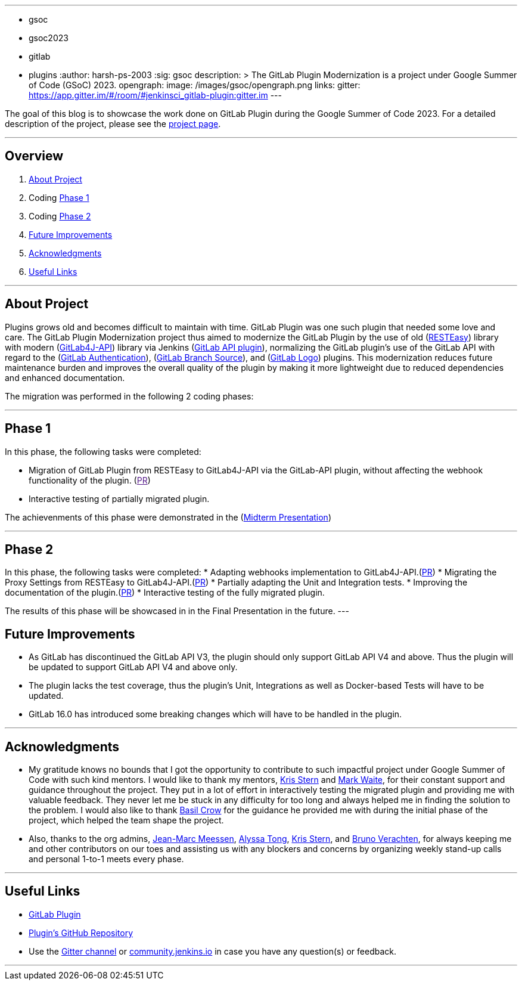 ---
:layout: post
:title: "GSoC GitLab Plugin Modernization Project"
:tags:
- gsoc
- gsoc2023
- gitlab
- plugins
:author: harsh-ps-2003
:sig: gsoc
description: >
  The GitLab Plugin Modernization is a project under Google Summer of Code (GSoC) 2023.
opengraph:
  image: /images/gsoc/opengraph.png
links:
  gitter: https://app.gitter.im/#/room/#jenkinsci_gitlab-plugin:gitter.im
---


The goal of this blog is to showcase the work done on GitLab Plugin during the Google Summer of Code 2023.
For a detailed description of the project, please see the link:/projects/gsoc/2023/projects/gitlab-plugin-modernization/[project page].

---

== Overview

. <<About Project>>
. Coding <<Phase 1>>
. Coding <<Phase 2>>
. <<Future Improvements>>
. <<Acknowledgments>>
. <<Useful Links>>

---

== About Project

Plugins grows old and becomes difficult to maintain with time. GitLab Plugin was one such plugin that needed some love and care. The GitLab Plugin Modernization project thus aimed to modernize the GitLab Plugin by the use of old (link:https://resteasy.dev[RESTEasy]) library with modern (link:https://github.com/gitlab4j/gitlab4j-api[GitLab4J-API]) library via Jenkins (link:https://plugins.jenkins.io/gitlab-api/[GitLab API plugin]), normalizing the GitLab plugin’s use of the GitLab API with regard to the (link:https://plugins.jenkins.io/gitlab-oauth/[GitLab Authentication]), (link:https://plugins.jenkins.io/gitlab-branch-source/[GitLab Branch Source]), and (link:https://plugins.jenkins.io/gitlab-logo/[GitLab Logo]) plugins. This modernization reduces future maintenance burden and improves the overall quality of the plugin by making it more lightweight due to reduced dependencies and enhanced documentation.

The migration was performed in the following 2 coding phases:

---

== Phase 1

In this phase, the following tasks were completed:

* Migration of GitLab Plugin from RESTEasy to GitLab4J-API via the GitLab-API plugin, without affecting the webhook functionality of the plugin. (link:[PR])
* Interactive testing of partially migrated plugin.

The achievenments of this phase were demonstrated in the (link:https://youtu.be/W4eSVCTmqb8[Midterm Presentation])

---

== Phase 2

In this phase, the following tasks were completed:
* Adapting webhooks implementation to GitLab4J-API.(link:https://github.com/jenkinsci/gitlab-plugin/pull/1553[PR])
* Migrating the Proxy Settings from RESTEasy to GitLab4J-API.(link:https://github.com/jenkinsci/gitlab-plugin/pull/1566[PR])
* Partially adapting the Unit and Integration tests.
* Improving the documentation of the plugin.(link:https://github.com/jenkinsci/gitlab-plugin/pull/1556[PR])
* Interactive testing of the fully migrated plugin.

The results of this phase will be showcased in in the Final Presentation in the future.
---

== Future Improvements

- As GitLab has discontinued the GitLab API V3, the plugin should only support GitLab API V4 and above. Thus the plugin will be updated to support GitLab API V4 and above only.
- The plugin lacks the test coverage, thus the plugin's Unit, Integrations as well as Docker-based Tests will have to be updated.
- GitLab 16.0 has introduced some breaking changes which will have to be handled in the plugin.

---

== Acknowledgments

* My gratitude knows no bounds that I got the opportunity to contribute to such impactful project under Google Summer of Code with such kind mentors. I would like to thank my mentors, link:/blog/authors/krisstern/[Kris Stern] and link:/blog/authors/MarkEWaite/[Mark Waite], for their constant support and guidance throughout the project. They put in a lot of effort in interactively testing the migrated plugin and providing me with valuable feedback. They never let me be stuck in any difficulty for too long and always helped me in finding the solution to the problem. I would also like to thank link:/blog/authors/basil/[Basil Crow] for the guidance he provided me with during the initial phase of the project, which helped the team shape the project.

* Also, thanks to the org admins, link:/blog/authors/jmmeessen[Jean-Marc Meessen], link:/blog/authors/alyssat[Alyssa Tong], link:/blog/authors/krisstern/[Kris Stern], and link:/blog/authors/gounthar/[Bruno Verachten], for always keeping me and other contributors on our toes and assisting us with any blockers and concerns by organizing weekly stand-up calls and personal 1-to-1 meets every phase.

---

== Useful Links

- link:https://plugins.jenkins.io/gitlab-plugin/[GitLab Plugin]
- link:https://github.com/jenkinsci/gitlab-plugin[Plugin's GitHub Repository]   
- Use the link:++https://matrix.to/#/#jenkinsci_gitlab-plugin:gitter.im++[Gitter channel] or link:https://community.jenkins.io[community.jenkins.io] in case you have any question(s) or feedback.

---
